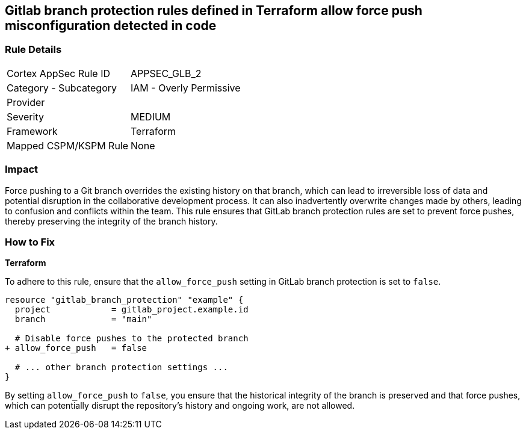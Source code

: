== Gitlab branch protection rules defined in Terraform allow force push misconfiguration detected in code

=== Rule Details

[cols="1,2"]
|===
|Cortex AppSec Rule ID |APPSEC_GLB_2
|Category - Subcategory |IAM - Overly Permissive
|Provider |
|Severity |MEDIUM
|Framework |Terraform
|Mapped CSPM/KSPM Rule |None
|===


=== Impact
Force pushing to a Git branch overrides the existing history on that branch, which can lead to irreversible loss of data and potential disruption in the collaborative development process. It can also inadvertently overwrite changes made by others, leading to confusion and conflicts within the team. This rule ensures that GitLab branch protection rules are set to prevent force pushes, thereby preserving the integrity of the branch history.

=== How to Fix

*Terraform*

To adhere to this rule, ensure that the `allow_force_push` setting in GitLab branch protection is set to `false`.

[source,go]
----
resource "gitlab_branch_protection" "example" {
  project            = gitlab_project.example.id
  branch             = "main"

  # Disable force pushes to the protected branch
+ allow_force_push   = false

  # ... other branch protection settings ...
}
----

By setting `allow_force_push` to `false`, you ensure that the historical integrity of the branch is preserved and that force pushes, which can potentially disrupt the repository's history and ongoing work, are not allowed.
